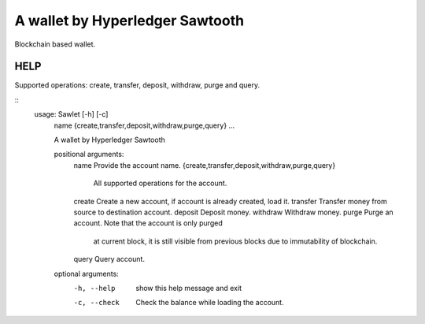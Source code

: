 ================================
A wallet by Hyperledger Sawtooth
================================

Blockchain based wallet.


------------------------
HELP
------------------------

Supported operations: create, transfer, deposit, withdraw, purge and query.

::
    usage: Sawlet [-h] [-c]
           name {create,transfer,deposit,withdraw,purge,query} ...

           A wallet by Hyperledger Sawtooth

           positional arguments:
               name                Provide the account name.
               {create,transfer,deposit,withdraw,purge,query}
                                   All supported operations for the account.
               create              Create a new account, if account is already created, load it.
               transfer            Transfer money from source to destination account.
               deposit             Deposit money.
               withdraw            Withdraw money.
               purge               Purge an account. Note that the account is only purged
                                   at current block, it is still visible from previous
                                   blocks due to immutability of blockchain.
               query               Query account.

           optional arguments:
               -h, --help            show this help message and exit
               -c, --check           Check the balance while loading the account.
